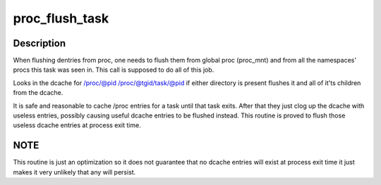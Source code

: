 .. -*- coding: utf-8; mode: rst -*-
.. src-file: fs/proc/base.c

.. _`proc_flush_task`:

proc_flush_task
===============

.. c:function:: void proc_flush_task(struct task_struct *task)

    Remove dcache entries for \ ``task``\  from the /proc dcache.

    :param struct task_struct \*task:
        task that should be flushed.

.. _`proc_flush_task.description`:

Description
-----------

When flushing dentries from proc, one needs to flush them from global
proc (proc_mnt) and from all the namespaces' procs this task was seen
in. This call is supposed to do all of this job.

Looks in the dcache for
/proc/@pid
/proc/@tgid/task/@pid
if either directory is present flushes it and all of it'ts children
from the dcache.

It is safe and reasonable to cache /proc entries for a task until
that task exits.  After that they just clog up the dcache with
useless entries, possibly causing useful dcache entries to be
flushed instead.  This routine is proved to flush those useless
dcache entries at process exit time.

.. _`proc_flush_task.note`:

NOTE
----

This routine is just an optimization so it does not guarantee
that no dcache entries will exist at process exit time it
just makes it very unlikely that any will persist.

.. This file was automatic generated / don't edit.

